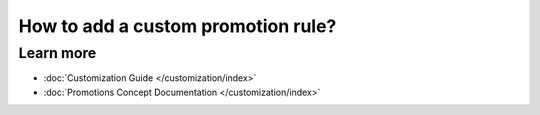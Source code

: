 How to add a custom promotion rule?
===================================



Learn more
----------

* :doc:`Customization Guide </customization/index>`
* :doc:`Promotions Concept Documentation </customization/index>`
